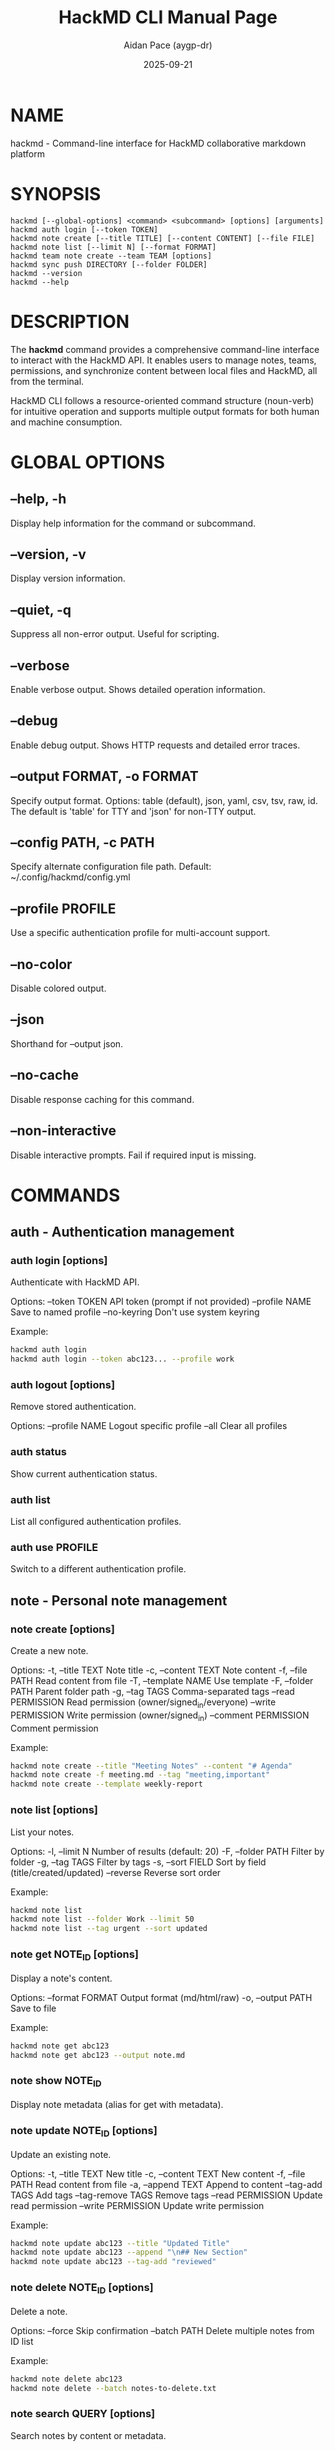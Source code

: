 #+TITLE: HackMD CLI Manual Page
#+AUTHOR: Aidan Pace (aygp-dr)
#+DATE: 2025-09-21
#+OPTIONS: toc:nil num:nil

* NAME

hackmd - Command-line interface for HackMD collaborative markdown platform

* SYNOPSIS

#+begin_src text
hackmd [--global-options] <command> <subcommand> [options] [arguments]
hackmd auth login [--token TOKEN]
hackmd note create [--title TITLE] [--content CONTENT] [--file FILE]
hackmd note list [--limit N] [--format FORMAT]
hackmd team note create --team TEAM [options]
hackmd sync push DIRECTORY [--folder FOLDER]
hackmd --version
hackmd --help
#+end_src

* DESCRIPTION

The *hackmd* command provides a comprehensive command-line interface to interact with the HackMD API.
It enables users to manage notes, teams, permissions, and synchronize content between local files
and HackMD, all from the terminal.

HackMD CLI follows a resource-oriented command structure (noun-verb) for intuitive operation and
supports multiple output formats for both human and machine consumption.

* GLOBAL OPTIONS

** --help, -h
Display help information for the command or subcommand.

** --version, -v
Display version information.

** --quiet, -q
Suppress all non-error output. Useful for scripting.

** --verbose
Enable verbose output. Shows detailed operation information.

** --debug
Enable debug output. Shows HTTP requests and detailed error traces.

** --output FORMAT, -o FORMAT
Specify output format. Options: table (default), json, yaml, csv, tsv, raw, id.
The default is 'table' for TTY and 'json' for non-TTY output.

** --config PATH, -c PATH
Specify alternate configuration file path.
Default: ~/.config/hackmd/config.yml

** --profile PROFILE
Use a specific authentication profile for multi-account support.

** --no-color
Disable colored output.

** --json
Shorthand for --output json.

** --no-cache
Disable response caching for this command.

** --non-interactive
Disable interactive prompts. Fail if required input is missing.

* COMMANDS

** auth - Authentication management

*** auth login [options]
Authenticate with HackMD API.

Options:
  --token TOKEN         API token (prompt if not provided)
  --profile NAME        Save to named profile
  --no-keyring         Don't use system keyring

Example:
  #+begin_src bash
  hackmd auth login
  hackmd auth login --token abc123... --profile work
  #+end_src

*** auth logout [options]
Remove stored authentication.

Options:
  --profile NAME        Logout specific profile
  --all                Clear all profiles

*** auth status
Show current authentication status.

*** auth list
List all configured authentication profiles.

*** auth use PROFILE
Switch to a different authentication profile.

** note - Personal note management

*** note create [options]
Create a new note.

Options:
  -t, --title TEXT           Note title
  -c, --content TEXT         Note content
  -f, --file PATH            Read content from file
  -T, --template NAME        Use template
  -F, --folder PATH          Parent folder path
  -g, --tag TAGS            Comma-separated tags
  --read PERMISSION         Read permission (owner/signed_in/everyone)
  --write PERMISSION        Write permission (owner/signed_in)
  --comment PERMISSION      Comment permission

Example:
  #+begin_src bash
  hackmd note create --title "Meeting Notes" --content "# Agenda"
  hackmd note create -f meeting.md --tag "meeting,important"
  hackmd note create --template weekly-report
  #+end_src

*** note list [options]
List your notes.

Options:
  -l, --limit N             Number of results (default: 20)
  -F, --folder PATH         Filter by folder
  -g, --tag TAGS           Filter by tags
  -s, --sort FIELD         Sort by field (title/created/updated)
  --reverse                Reverse sort order

Example:
  #+begin_src bash
  hackmd note list
  hackmd note list --folder Work --limit 50
  hackmd note list --tag urgent --sort updated
  #+end_src

*** note get NOTE_ID [options]
Display a note's content.

Options:
  --format FORMAT          Output format (md/html/raw)
  -o, --output PATH        Save to file

Example:
  #+begin_src bash
  hackmd note get abc123
  hackmd note get abc123 --output note.md
  #+end_src

*** note show NOTE_ID
Display note metadata (alias for get with metadata).

*** note update NOTE_ID [options]
Update an existing note.

Options:
  -t, --title TEXT          New title
  -c, --content TEXT        New content
  -f, --file PATH          Read content from file
  -a, --append TEXT        Append to content
  --tag-add TAGS          Add tags
  --tag-remove TAGS       Remove tags
  --read PERMISSION       Update read permission
  --write PERMISSION      Update write permission

Example:
  #+begin_src bash
  hackmd note update abc123 --title "Updated Title"
  hackmd note update abc123 --append "\n## New Section"
  hackmd note update abc123 --tag-add "reviewed"
  #+end_src

*** note delete NOTE_ID [options]
Delete a note.

Options:
  --force                  Skip confirmation
  --batch PATH            Delete multiple notes from ID list

Example:
  #+begin_src bash
  hackmd note delete abc123
  hackmd note delete --batch notes-to-delete.txt
  #+end_src

*** note search QUERY [options]
Search notes by content or metadata.

Options:
  -l, --limit N            Number of results
  -F, --folder PATH        Search in folder
  -g, --tag TAGS          Filter by tags
  --title-only            Search titles only
  --content-only          Search content only

Example:
  #+begin_src bash
  hackmd note search "project roadmap"
  hackmd note search "TODO" --tag work --limit 10
  #+end_src

*** note export NOTE_ID [options]
Export a note to various formats.

Options:
  --format FORMAT          Export format (md/html/pdf)
  -o, --output PATH        Output file path

Example:
  #+begin_src bash
  hackmd note export abc123 --format pdf -o report.pdf
  #+end_src

*** note permissions NOTE_ID [options]
Manage note permissions.

Options:
  --read LEVEL            Set read permission
  --write LEVEL           Set write permission
  --comment LEVEL         Set comment permission

Permission levels:
  - Read: owner, signed_in, everyone
  - Write: owner, signed_in
  - Comment: disabled, forbidden, owners, signed_in_users, everyone

Example:
  #+begin_src bash
  hackmd note permissions abc123 --read everyone --write signed_in
  #+end_src

** team - Team operations

*** team list [options]
List your teams.

Options:
  --role ROLE             Filter by role (owner/admin/member)

*** team info TEAM
Display team information.

*** team note create --team TEAM [options]
Create a team note.

Options:
  Same as 'note create' with additional:
  -t, --team TEAM         Team identifier (required)

Example:
  #+begin_src bash
  hackmd team note create --team engineering -t "API Docs"
  #+end_src

*** team note list --team TEAM [options]
List team notes.

Options:
  Same as 'note list' with additional:
  -t, --team TEAM         Team identifier (required)

*** team note get --team TEAM NOTE_ID [options]
Get team note content.

*** team note update --team TEAM NOTE_ID [options]
Update team note.

*** team note delete --team TEAM NOTE_ID [options]
Delete team note.

** sync - Synchronization operations

*** sync push SOURCE [options]
Push local files to HackMD.

Options:
  -F, --folder PATH        Target HackMD folder
  --watch                 Watch for changes
  --exclude PATTERN       Exclude pattern
  --dry-run              Preview changes
  --force                Skip confirmation

Example:
  #+begin_src bash
  hackmd sync push ./docs --folder Documentation
  hackmd sync push . --watch --exclude "*.tmp"
  #+end_src

*** sync pull [options]
Pull notes from HackMD to local files.

Options:
  -F, --folder PATH        Source HackMD folder
  -o, --output DIR        Output directory
  --format FORMAT         Export format (md/html)
  --preserve-structure    Maintain folder structure

Example:
  #+begin_src bash
  hackmd sync pull --folder Work -o ./work-notes
  #+end_src

*** sync status [options]
Show sync status between local and remote.

Options:
  -F, --folder PATH        Check specific folder
  --verbose              Show detailed differences

** config - Configuration management

*** config get [KEY]
Display configuration values.

Example:
  #+begin_src bash
  hackmd config get
  hackmd config get api.base_url
  #+end_src

*** config set KEY VALUE
Set configuration value.

Example:
  #+begin_src bash
  hackmd config set defaults.team engineering
  hackmd config set output.format json
  #+end_src

*** config edit
Open configuration file in editor.

*** config reset [KEY]
Reset configuration to defaults.

** template - Template management

*** template create NAME [options]
Create a new template.

Options:
  -f, --file PATH         Template content file
  -c, --content TEXT      Template content
  --description TEXT      Template description

Example:
  #+begin_src bash
  hackmd template create meeting -f meeting-template.md
  #+end_src

*** template list
List available templates.

*** template show NAME
Display template content.

*** template update NAME [options]
Update existing template.

*** template delete NAME
Delete a template.

** export - Export operations

*** export note NOTE_ID [options]
Export a single note.

Options:
  --format FORMAT         Export format (md/html/pdf/docx)
  -o, --output PATH       Output file

*** export folder FOLDER [options]
Export all notes in a folder.

Options:
  --format FORMAT         Export format
  -o, --output DIR        Output directory
  --recursive            Include subfolders

*** export all [options]
Export all accessible notes.

Options:
  --format FORMAT         Export format
  -o, --output DIR        Output directory
  --separate-folders     Maintain folder structure

** import - Import operations

*** import file PATH [options]
Import a file as a note.

Options:
  -F, --folder PATH       Target folder
  --format FORMAT        Input format (md/html/docx)
  --title TEXT          Override title

Example:
  #+begin_src bash
  hackmd import file document.md --folder Work
  #+end_src

*** import directory PATH [options]
Import all files in a directory.

Options:
  -F, --folder PATH       Target folder
  --recursive            Include subdirectories
  --exclude PATTERN      Exclude pattern

** api - Direct API access

*** api METHOD ENDPOINT [options]
Make direct API calls.

Options:
  -d, --data DATA         Request body
  -H, --header HEADER     Add header
  --paginate             Auto-paginate results

Example:
  #+begin_src bash
  hackmd api GET /notes
  hackmd api POST /notes -d '{"title":"New Note"}'
  hackmd api GET /teams --paginate
  #+end_src

** cache - Cache management

*** cache clear [options]
Clear cached data.

Options:
  --all                  Clear all cache
  --expired             Clear only expired entries

*** cache info
Display cache statistics.

** completion - Shell completion

*** completion bash
Generate bash completion script.

*** completion zsh
Generate zsh completion script.

*** completion fish
Generate fish completion script.

Example:
  #+begin_src bash
  hackmd completion bash > /etc/bash_completion.d/hackmd
  #+end_src

** help - Help system

*** help [COMMAND]
Display help for a command.

Example:
  #+begin_src bash
  hackmd help
  hackmd help note
  hackmd help note create
  #+end_src

* CONFIGURATION

** Configuration Files

Configuration is loaded from multiple sources in order of precedence:

1. Command-line flags (highest priority)
2. Environment variables
3. Project configuration: ./.hackmd.yml
4. User configuration: ~/.config/hackmd/config.yml
5. System configuration: /etc/hackmd/config.yml (lowest priority)

** Configuration Format

The configuration file uses YAML format:

#+begin_src yaml
api:
  token: ${HACKMD_API_TOKEN}  # Environment variable expansion
  base_url: https://api.hackmd.io/v1
  timeout: 30
  retry: 3

defaults:
  team: engineering
  folder: Work
  permission:
    read: signed_in
    write: owner
    comment: signed_in_users

output:
  format: table
  color: auto
  pager: less -R

sync:
  ignore_patterns:
    - "*.tmp"
    - ".git/**"
  conflict_strategy: prompt

aliases:
  ns: note search
  nc: note create
#+end_src

** Environment Variables

| Variable              | Description                      | Default                   |
|-----------------------+----------------------------------+---------------------------|
| HACKMD_API_TOKEN      | API authentication token         | -                         |
| HACKMD_API_URL        | API base URL                     | https://api.hackmd.io/v1  |
| HACKMD_DEFAULT_TEAM   | Default team for operations     | -                         |
| HACKMD_CONFIG_DIR     | Configuration directory          | ~/.config/hackmd          |
| HACKMD_CACHE_DIR      | Cache directory                  | ~/.cache/hackmd           |
| HACKMD_EDITOR         | Preferred editor                 | $EDITOR or vi             |
| HACKMD_PAGER          | Preferred pager                  | $PAGER or less            |
| HACKMD_OUTPUT_FORMAT  | Default output format            | table                     |
| HACKMD_INTERACTIVE    | Enable interactive mode          | true                      |
| NO_COLOR              | Disable colored output           | -                         |
| DEBUG                 | Enable debug output              | -                         |

* FILES

** ~/.config/hackmd/config.yml
User configuration file.

** ~/.config/hackmd/templates/
User-defined templates directory.

** ~/.cache/hackmd/
Response cache directory.

** ~/.local/share/hackmd/
Application data directory.

** /etc/hackmd/config.yml
System-wide configuration file.

* EXIT STATUS

The hackmd command returns the following exit codes:

| Code | Description                          |
|------+--------------------------------------|
|    0 | Success                              |
|    1 | General error                        |
|    2 | Usage error (invalid arguments)     |
|    3 | Authentication error                 |
|    4 | Network error                        |
|    5 | Resource not found                   |
|    6 | Permission denied                    |
|    7 | Validation error                     |
|    8 | Conflict error                       |
|    9 | Rate limit exceeded                  |
|  130 | Interrupted (Ctrl+C)                 |

* EXAMPLES

** Basic Workflow

#+begin_src bash
# Authenticate
hackmd auth login

# Create a note
hackmd note create --title "Project Ideas" --content "# My Ideas\n\n- Idea 1"

# List notes
hackmd note list

# Update a note
hackmd note update abc123 --append "\n- Idea 2"

# Search notes
hackmd note search "project"

# Delete a note
hackmd note delete abc123
#+end_src

** Team Collaboration

#+begin_src bash
# List teams
hackmd team list

# Create team note
hackmd team note create --team engineering \
  --title "Architecture Decision" \
  --template adr

# Set permissions
hackmd team note permissions --team engineering abc123 \
  --read everyone \
  --write signed_in
#+end_src

** Bulk Operations

#+begin_src bash
# Export all notes
hackmd export all --format pdf -o ./exports/

# Import markdown files
for file in *.md; do
  hackmd import file "$file" --folder "Imported"
done

# Batch delete
echo "abc123\ndef456\nghi789" > notes.txt
hackmd note delete --batch notes.txt
#+end_src

** Synchronization

#+begin_src bash
# Initial sync
hackmd sync push ./docs --folder "Documentation"

# Watch for changes
hackmd sync push ./docs --folder "Documentation" --watch

# Two-way sync
hackmd sync pull --folder "Blog" -o ./blog/
# Edit files locally
hackmd sync push ./blog/ --folder "Blog"
#+end_src

** Automation

#+begin_src bash
# Non-interactive mode for scripts
hackmd --non-interactive note create \
  --title "Daily Report $(date +%Y-%m-%d)" \
  --file report.md

# JSON output for processing
hackmd note list --json | jq '.items[] | .title'

# Use in CI/CD
hackmd note update "${RELEASE_NOTE_ID}" \
  --content "$(cat CHANGELOG.md)" \
  --tag "release,v${VERSION}"
#+end_src

** Advanced API Usage

#+begin_src bash
# Direct API call
hackmd api GET /notes?limit=100

# Custom headers
hackmd api POST /notes \
  -H "X-Custom-Header: value" \
  -d '{"title":"API Test","content":"Test content"}'

# Paginated results
hackmd api GET /teams/engineering/notes --paginate
#+end_src

* TROUBLESHOOTING

** Authentication Issues

If authentication fails:
1. Verify your API token is correct
2. Check token permissions on HackMD website
3. Ensure system keyring is accessible
4. Try --no-keyring flag if keyring issues persist

** Network Problems

For network-related errors:
1. Check internet connectivity
2. Verify API URL in configuration
3. Check proxy settings if behind firewall
4. Try increasing timeout: hackmd config set api.timeout 60

** Permission Errors

If you get permission denied:
1. Verify you have appropriate permissions for the resource
2. Check if you're using the correct team context
3. Ensure your token has required scopes

** Rate Limiting

If rate limited:
1. Wait for the specified retry-after period
2. Reduce request frequency
3. Use caching: hackmd config set cache.ttl 300
4. Batch operations when possible

* SEE ALSO

**hackmd-vim(1)**, **hackmd-emacs(1)**, **git(1)**, **gh(1)**

Project homepage: https://github.com/aygp-dr/hackmd-cli-toolkit

API documentation: https://api.hackmd.io/v1/docs

HackMD web interface: https://hackmd.io

* BUGS

Report bugs at: https://github.com/aygp-dr/hackmd-cli-toolkit/issues

When reporting bugs, please include:
- Command that triggered the bug
- Error message and stack trace (use --debug)
- HackMD CLI version (hackmd --version)
- Operating system and version

* AUTHOR

Aidan Pace <apace@defrecord.com>

* COPYRIGHT

Copyright (C) 2025 Aidan Pace. MIT License.

This is free software: you are free to change and redistribute it.
There is NO WARRANTY, to the extent permitted by law.

---
*Generated: 2025-09-21*